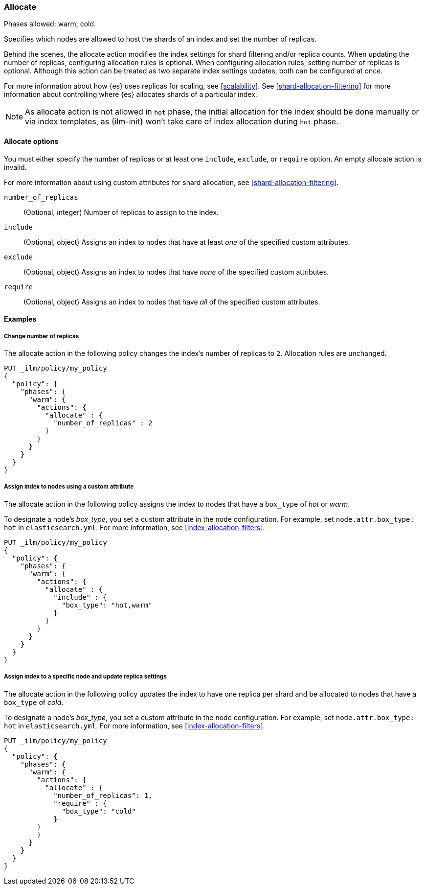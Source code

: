 [role="xpack"]
[[ilm-allocate]]
=== Allocate

Phases allowed: warm, cold.

Specifies which nodes are allowed to host the
shards of an index and set the number of replicas.

Behind the scenes, the allocate action modifies the index settings
for shard filtering and/or replica counts. When updating the number of replicas,
configuring allocation rules is optional. When configuring allocation rules,
setting number of replicas is optional. Although this action can be treated as
two separate index settings updates, both can be configured at once.

For more information about how {es} uses replicas for scaling, see
<<scalability>>. See <<shard-allocation-filtering>> for more information about
controlling where {es} allocates shards of a particular index.

--
NOTE: As allocate action is not allowed in `hot` phase, the initial allocation for the index should be done manually or via index templates, as {ilm-init} won't take care of index allocation during `hot` phase.
--

[[ilm-allocate-options]]
==== Allocate options

You must either specify the number of replicas or at least one 
`include`, `exclude`, or `require` option. 
An empty allocate action is invalid.

For more information about using custom attributes for shard allocation, 
see <<shard-allocation-filtering>>.

`number_of_replicas`::
(Optional, integer)
Number of replicas to assign to the index.

`include`::
(Optional, object)
Assigns an index to nodes that have at least _one_ of the specified custom attributes.

`exclude`::
(Optional, object)
Assigns an index to nodes that have _none_ of the specified custom attributes.

`require`::
(Optional, object)
Assigns an index to nodes that have _all_ of the specified custom attributes.

[[ilm-allocate-examples]]
==== Examples

[[ilm-allocate-change-replicas]]
===== Change number of replicas

The allocate action in the following policy changes the index's number of replicas to `2`. 
Allocation rules are unchanged.

[source,console]
--------------------------------------------------
PUT _ilm/policy/my_policy
{
  "policy": {
    "phases": {
      "warm": {
        "actions": {
          "allocate" : {
            "number_of_replicas" : 2
          }
        }
      }
    }
  }
}
--------------------------------------------------

[[ilm-allocate-assign-index-attribute]]
===== Assign index to nodes using a custom attribute

The allocate action in the following policy assigns the index to nodes 
that have a `box_type` of _hot_ or _warm_.

To designate a node's _box_type_, you set a custom attribute in the node configuration.
For example, set `node.attr.box_type: hot` in `elasticsearch.yml`. 
For more information, see <<index-allocation-filters>>.

[source,console]
--------------------------------------------------
PUT _ilm/policy/my_policy
{
  "policy": {
    "phases": {
      "warm": {
        "actions": {
          "allocate" : {
            "include" : {
              "box_type": "hot,warm"
            }
          }
        }
      }
    }
  }
}
--------------------------------------------------

[[ilm-allocate-assign-index-node]]
===== Assign index to a specific node and update replica settings

The allocate action in the following policy updates the index to have one replica per shard 
and be allocated to nodes that have a `box_type` of _cold_. 

To designate a node's _box_type_, you set a custom attribute in the node configuration.
For example, set `node.attr.box_type: hot` in `elasticsearch.yml`. 
For more information, see <<index-allocation-filters>>.

[source,console]
--------------------------------------------------
PUT _ilm/policy/my_policy
{
  "policy": {
    "phases": {
      "warm": {
        "actions": {
          "allocate" : {
            "number_of_replicas": 1,
            "require" : {
              "box_type": "cold"
            }
        }
        }
      }
    }
  }
}
--------------------------------------------------
